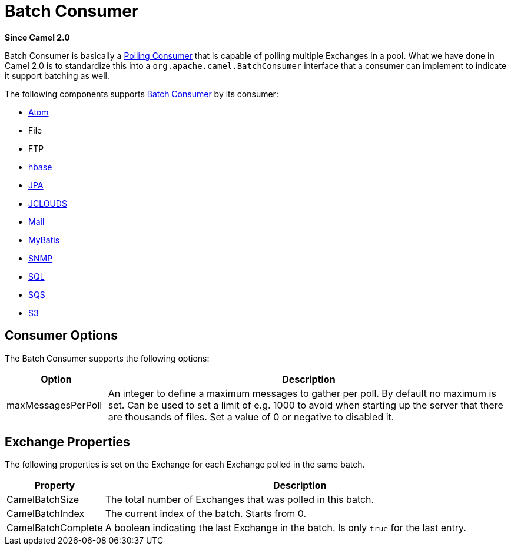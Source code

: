 [[BatchConsumer-BatchConsumer]]
= Batch Consumer

*Since Camel 2.0*

Batch Consumer is basically a xref:{eip-vc}:eips:polling-consumer.adoc[Polling
Consumer] that is capable of polling multiple
Exchanges in a pool. What we have done in Camel 2.0
is to standardize this into a `org.apache.camel.BatchConsumer` interface
that a consumer can implement to indicate it support batching as well.

The following components supports xref:batch-consumer.adoc[Batch
Consumer] by its consumer:

* xref:components::atom-component.adoc[Atom]
* File
* FTP
* xref:components::hbase-component.adoc[hbase]
* xref:components::jpa-component.adoc[JPA]
* xref:components::jclouds-component.adoc[JCLOUDS]
* xref:components::mail-component.adoc[Mail]
* xref:components::mybatis-component.adoc[MyBatis]
* xref:components::snmp-component.adoc[SNMP]
* xref:components::sql-component.adoc[SQL]
* xref:components::aws-sqs-component.adoc[SQS]
* xref:components::aws-s3-component.adoc[S3]

[[BatchConsumer-ConsumerOptions]]
== Consumer Options

The Batch Consumer supports the following options:

[width="100%",cols="20%,80%",options="header",]
|=======================================================================
|Option |Description

|maxMessagesPerPoll |An integer to define a maximum messages to gather per poll. By default
no maximum is set. Can be used to set a limit of e.g. 1000 to avoid when
starting up the server that there are thousands of files. Set a value of
0 or negative to disabled it.
|=======================================================================

[[BatchConsumer-ExchangeProperties]]
== Exchange Properties

The following properties is set on the Exchange for
each Exchange polled in the same batch.

[width="100%",cols="20%,80%",options="header",]
|=======================================================================
|Property |Description

|CamelBatchSize |The total number of Exchanges that was polled in
this batch.

|CamelBatchIndex |The current index of the batch. Starts from 0.

|CamelBatchComplete |A boolean indicating the last Exchange in the batch.
Is only `true` for the last entry.
|=======================================================================


